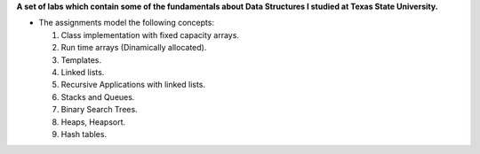 **A set of labs which contain some of the fundamentals about Data Structures I studied at Texas State University.**

* The assignments model the following concepts:

  1. Class implementation with fixed capacity arrays.
  2. Run time arrays (Dinamically allocated).
  3. Templates.
  4. Linked lists.
  5. Recursive Applications with linked lists.
  6. Stacks and Queues.
  7. Binary Search Trees.
  8. Heaps, Heapsort.
  9. Hash tables.
